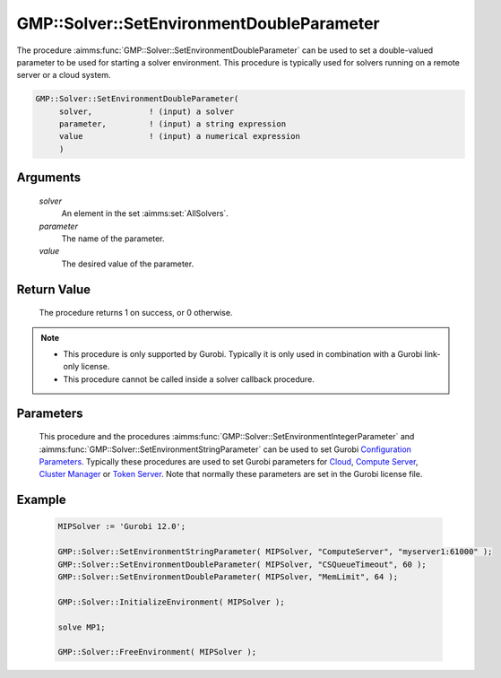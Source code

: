 .. aimms:procedure:: GMP::Solver::SetEnvironmentDoubleParameter(solver, parameter, value)

.. _GMP::Solver::SetEnvironmentDoubleParameter:

GMP::Solver::SetEnvironmentDoubleParameter
==========================================

| The procedure :aimms:func:`GMP::Solver::SetEnvironmentDoubleParameter` can be used to
  set a double-valued parameter to be used for starting a solver environment. This
  procedure is typically used for solvers running on a remote server or a cloud system.

.. code-block:: aimms

    GMP::Solver::SetEnvironmentDoubleParameter(
         solver,            ! (input) a solver
         parameter,         ! (input) a string expression
         value              ! (input) a numerical expression
         )

Arguments
---------

    *solver*
        An element in the set :aimms:set:`AllSolvers`.

    *parameter*
        The name of the parameter.

    *value*
        The desired value of the parameter.

Return Value
------------

    The procedure returns 1 on success, or 0 otherwise.

.. note::

    -  This procedure is only supported by Gurobi. Typically it is only used in combination
       with a Gurobi link-only license.

    -  This procedure cannot be called inside a solver callback procedure.

Parameters
----------

    This procedure and the procedures :aimms:func:`GMP::Solver::SetEnvironmentIntegerParameter` and :aimms:func:`GMP::Solver::SetEnvironmentStringParameter`
    can be used to set Gurobi `Configuration Parameters <https://docs.gurobi.com/projects/optimizer/en/current/concepts/parameters/groups.html#secparametergroups>`__. Typically
    these procedures are used to set Gurobi parameters for
    `Cloud <https://docs.gurobi.com/projects/optimizer/en/current/concepts/parameters/groups.html#instant-cloud>`__,
    `Compute Server <https://docs.gurobi.com/projects/optimizer/en/current/concepts/parameters/groups.html#compute-server>`__,
    `Cluster Manager <https://docs.gurobi.com/projects/optimizer/en/current/concepts/parameters/groups.html#cluster-manager>`__ or
    `Token Server <https://docs.gurobi.com/projects/optimizer/en/current/concepts/parameters/groups.html#token-server>`__.
    Note that normally these parameters are set in the Gurobi license file.

Example
-------

    .. code-block:: aimms

               MIPSolver := 'Gurobi 12.0';
               
               GMP::Solver::SetEnvironmentStringParameter( MIPSolver, "ComputeServer", "myserver1:61000" );
               GMP::Solver::SetEnvironmentDoubleParameter( MIPSolver, "CSQueueTimeout", 60 );
               GMP::Solver::SetEnvironmentDoubleParameter( MIPSolver, "MemLimit", 64 );

               GMP::Solver::InitializeEnvironment( MIPSolver );

               solve MP1;

               GMP::Solver::FreeEnvironment( MIPSolver );

.. seealso::

    The procedures :aimms:func:`GMP::Solver::InitializeEnvironment`, :aimms:func:`GMP::Solver::SetEnvironmentIntegerParameter` and :aimms:func:`GMP::Solver::SetEnvironmentStringParameter`.
